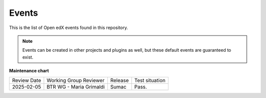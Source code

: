 Events
#######

This is the list of Open edX events found in this repository.

.. note::
    Events can be created in other projects and plugins as well, but these default events are guaranteed to exist.

.. openedxevents::

**Maintenance chart**

+--------------+-------------------------------+----------------+--------------------------------+
| Review Date  | Working Group Reviewer        |   Release      |Test situation                  |
+--------------+-------------------------------+----------------+--------------------------------+
|2025-02-05    | BTR WG - Maria Grimaldi       |   Sumac        |Pass.                           |
+--------------+-------------------------------+----------------+--------------------------------+

